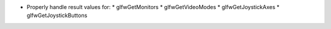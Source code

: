 * Properly handle result values for:
  * glfwGetMonitors
  * glfwGetVideoModes
  * glfwGetJoystickAxes
  * glfwGetJoystickButtons
